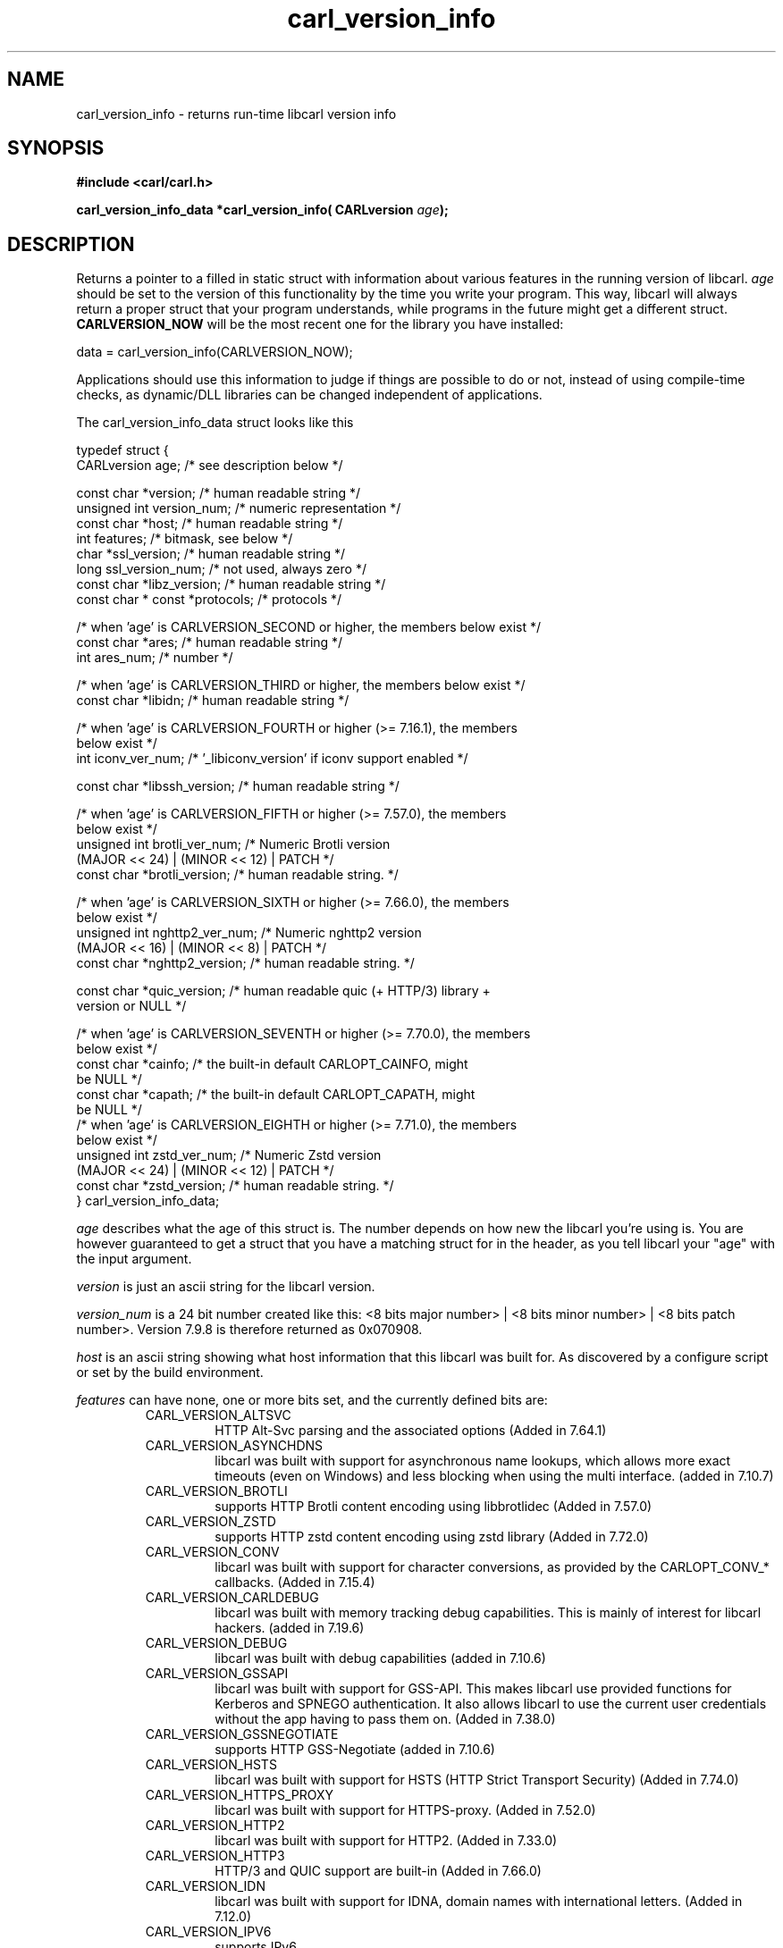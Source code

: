 .\" **************************************************************************
.\" *                                  _   _ ____  _
.\" *  Project                     ___| | | |  _ \| |
.\" *                             / __| | | | |_) | |
.\" *                            | (__| |_| |  _ <| |___
.\" *                             \___|\___/|_| \_\_____|
.\" *
.\" * Copyright (C) 1998 - 2020, Daniel Stenberg, <daniel@haxx.se>, et al.
.\" *
.\" * This software is licensed as described in the file COPYING, which
.\" * you should have received as part of this distribution. The terms
.\" * are also available at https://carl.se/docs/copyright.html.
.\" *
.\" * You may opt to use, copy, modify, merge, publish, distribute and/or sell
.\" * copies of the Software, and permit persons to whom the Software is
.\" * furnished to do so, under the terms of the COPYING file.
.\" *
.\" * This software is distributed on an "AS IS" basis, WITHOUT WARRANTY OF ANY
.\" * KIND, either express or implied.
.\" *
.\" **************************************************************************
.\"
.TH carl_version_info 3 "2 Nov 2014" "libcarl 7.40.0" "libcarl Manual"
.SH NAME
carl_version_info - returns run-time libcarl version info
.SH SYNOPSIS
.B #include <carl/carl.h>
.sp
.BI "carl_version_info_data *carl_version_info( CARLversion "age ");"
.ad
.SH DESCRIPTION
Returns a pointer to a filled in static struct with information about various
features in the running version of libcarl. \fIage\fP should be set to the
version of this functionality by the time you write your program. This way,
libcarl will always return a proper struct that your program understands,
while programs in the future might get a different
struct. \fBCARLVERSION_NOW\fP will be the most recent one for the library you
have installed:

        data = carl_version_info(CARLVERSION_NOW);

Applications should use this information to judge if things are possible to do
or not, instead of using compile-time checks, as dynamic/DLL libraries can be
changed independent of applications.

The carl_version_info_data struct looks like this

.nf
typedef struct {
  CARLversion age;          /* see description below */

  const char *version;      /* human readable string */
  unsigned int version_num; /* numeric representation */
  const char *host;         /* human readable string */
  int features;             /* bitmask, see below */
  char *ssl_version;        /* human readable string */
  long ssl_version_num;     /* not used, always zero */
  const char *libz_version; /* human readable string */
  const char * const *protocols; /* protocols */

  /* when 'age' is CARLVERSION_SECOND or higher, the members below exist */
  const char *ares;         /* human readable string */
  int ares_num;             /* number */

  /* when 'age' is CARLVERSION_THIRD or higher, the members below exist */
  const char *libidn;       /* human readable string */

  /* when 'age' is CARLVERSION_FOURTH or higher (>= 7.16.1), the members
     below exist */
  int iconv_ver_num;       /* '_libiconv_version' if iconv support enabled */

  const char *libssh_version; /* human readable string */

  /* when 'age' is CARLVERSION_FIFTH or higher (>= 7.57.0), the members
     below exist */
  unsigned int brotli_ver_num; /* Numeric Brotli version
                                  (MAJOR << 24) | (MINOR << 12) | PATCH */
  const char *brotli_version; /* human readable string. */

  /* when 'age' is CARLVERSION_SIXTH or higher (>= 7.66.0), the members
     below exist */
  unsigned int nghttp2_ver_num; /* Numeric nghttp2 version
                                   (MAJOR << 16) | (MINOR << 8) | PATCH */
  const char *nghttp2_version; /* human readable string. */

  const char *quic_version;    /* human readable quic (+ HTTP/3) library +
                                  version or NULL */

  /* when 'age' is CARLVERSION_SEVENTH or higher (>= 7.70.0), the members
     below exist */
  const char *cainfo;          /* the built-in default CARLOPT_CAINFO, might
                                  be NULL */
  const char *capath;          /* the built-in default CARLOPT_CAPATH, might
                                  be NULL */
  /* when 'age' is CARLVERSION_EIGHTH or higher (>= 7.71.0), the members
     below exist */
  unsigned int zstd_ver_num; /* Numeric Zstd version
                                  (MAJOR << 24) | (MINOR << 12) | PATCH */
  const char *zstd_version; /* human readable string. */
} carl_version_info_data;
.fi

\fIage\fP describes what the age of this struct is. The number depends on how
new the libcarl you're using is. You are however guaranteed to get a struct
that you have a matching struct for in the header, as you tell libcarl your
"age" with the input argument.

\fIversion\fP is just an ascii string for the libcarl version.

\fIversion_num\fP is a 24 bit number created like this: <8 bits major number>
| <8 bits minor number> | <8 bits patch number>. Version 7.9.8 is therefore
returned as 0x070908.

\fIhost\fP is an ascii string showing what host information that this libcarl
was built for. As discovered by a configure script or set by the build
environment.

\fIfeatures\fP can have none, one or more bits set, and the currently defined
bits are:
.RS
.IP CARL_VERSION_ALTSVC
HTTP Alt-Svc parsing and the associated options (Added in 7.64.1)
.IP CARL_VERSION_ASYNCHDNS
libcarl was built with support for asynchronous name lookups, which allows
more exact timeouts (even on Windows) and less blocking when using the multi
interface. (added in 7.10.7)
.IP CARL_VERSION_BROTLI
supports HTTP Brotli content encoding using libbrotlidec (Added in 7.57.0)
.IP CARL_VERSION_ZSTD
supports HTTP zstd content encoding using zstd library (Added in 7.72.0)
.IP CARL_VERSION_CONV
libcarl was built with support for character conversions, as provided by the
CARLOPT_CONV_* callbacks. (Added in 7.15.4)
.IP CARL_VERSION_CARLDEBUG
libcarl was built with memory tracking debug capabilities. This is mainly of
interest for libcarl hackers. (added in 7.19.6)
.IP CARL_VERSION_DEBUG
libcarl was built with debug capabilities (added in 7.10.6)
.IP CARL_VERSION_GSSAPI
libcarl was built with support for GSS-API. This makes libcarl use provided
functions for Kerberos and SPNEGO authentication. It also allows libcarl
to use the current user credentials without the app having to pass them on.
(Added in 7.38.0)
.IP CARL_VERSION_GSSNEGOTIATE
supports HTTP GSS-Negotiate (added in 7.10.6)
.IP CARL_VERSION_HSTS
libcarl was built with support for HSTS (HTTP Strict Transport Security)
(Added in 7.74.0)
.IP CARL_VERSION_HTTPS_PROXY
libcarl was built with support for HTTPS-proxy.
(Added in 7.52.0)
.IP CARL_VERSION_HTTP2
libcarl was built with support for HTTP2.
(Added in 7.33.0)
.IP CARL_VERSION_HTTP3
HTTP/3 and QUIC support are built-in (Added in 7.66.0)
.IP CARL_VERSION_IDN
libcarl was built with support for IDNA, domain names with international
letters. (Added in 7.12.0)
.IP CARL_VERSION_IPV6
supports IPv6
.IP CARL_VERSION_KERBEROS4
supports Kerberos V4 (when using FTP). Legacy bit. Deprecated since 7.33.0.
.IP CARL_VERSION_KERBEROS5
supports Kerberos V5 authentication for FTP, IMAP, POP3, SMTP and SOCKSv5 proxy
(Added in 7.40.0)
.IP CARL_VERSION_LARGEFILE
libcarl was built with support for large files. (Added in 7.11.1)
.IP CARL_VERSION_UNICODE
libcarl was built with Unicode support on Windows. This makes non-ASCII
characters work in filenames and options passed to libcarl. (Added in 7.72.0)
.IP CARL_VERSION_LIBZ
supports HTTP deflate using libz (Added in 7.10)
.IP CARL_VERSION_MULTI_SSL
libcarl was built with multiple SSL backends. For details, see
\fIcarl_global_sslset(3)\fP.
(Added in 7.56.0)
.IP CARL_VERSION_NTLM
supports HTTP NTLM (added in 7.10.6)
.IP CARL_VERSION_NTLM_WB
libcarl was built with support for NTLM delegation to a winbind helper.
(Added in 7.22.0)
.IP CARL_VERSION_PSL
libcarl was built with support for Mozilla's Public Suffix List. This makes
libcarl ignore cookies with a domain that's on the list.
(Added in 7.47.0)
.IP CARL_VERSION_SPNEGO
libcarl was built with support for SPNEGO authentication (Simple and Protected
GSS-API Negotiation Mechanism, defined in RFC 2478.) (added in 7.10.8)
.IP CARL_VERSION_SSL
supports SSL (HTTPS/FTPS) (Added in 7.10)
.IP CARL_VERSION_SSPI
libcarl was built with support for SSPI. This is only available on Windows and
makes libcarl use Windows-provided functions for Kerberos, NTLM, SPNEGO and
Digest authentication. It also allows libcarl to use the current user
credentials without the app having to pass them on. (Added in 7.13.2)
.IP CARL_VERSION_TLSAUTH_SRP
libcarl was built with support for TLS-SRP (in one or more of the built-in TLS
backends). (Added in 7.21.4)
.IP CARL_VERSION_UNIX_SOCKETS
libcarl was built with support for Unix domain sockets.
(Added in 7.40.0)
.RE
\fIssl_version\fP is an ASCII string for the TLS library name + version
used. If libcarl has no SSL support, this is NULL. For example "Schannel",
\&"SecureTransport" or "OpenSSL/1.1.0g".

\fIssl_version_num\fP is always 0.

\fIlibz_version\fP is an ASCII string (there is no numerical version). If
libcarl has no libz support, this is NULL.

\fIprotocols\fP is a pointer to an array of char * pointers, containing the
names protocols that libcarl supports (using lowercase letters). The protocol
names are the same as would be used in URLs. The array is terminated by a NULL
entry.
.SH RETURN VALUE
A pointer to a carl_version_info_data struct.
.SH "SEE ALSO"
\fIcarl_version(3)\fP
